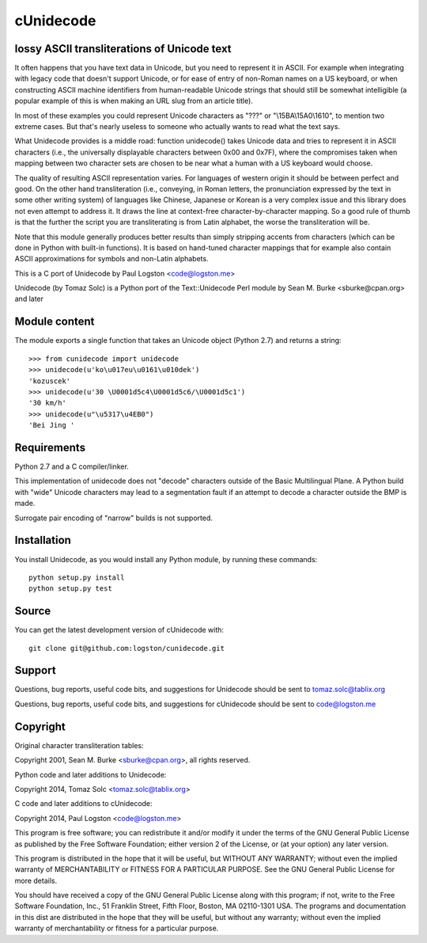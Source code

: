 cUnidecode
==========
lossy ASCII transliterations of Unicode text
--------------------------------------------

.. image:: https://travis-ci.org/logston/cunidecode.svg?branch=master
    :target: https://travis-ci.org/logston/cunidecode

It often happens that you have text data in Unicode, but you need to
represent it in ASCII. For example when integrating with legacy code that
doesn't support Unicode, or for ease of entry of non-Roman names on a US
keyboard, or when constructing ASCII machine identifiers from
human-readable Unicode strings that should still be somewhat intelligible
(a popular example of this is when making an URL slug from an article
title). 

In most of these examples you could represent Unicode characters as
"???" or "\\15BA\\15A0\\1610", to mention two extreme cases. But that's
nearly useless to someone who actually wants to read what the text says.

What Unidecode provides is a middle road: function unidecode() takes
Unicode data and tries to represent it in ASCII characters (i.e., the
universally displayable characters between 0x00 and 0x7F), where the
compromises taken when mapping between two character sets are chosen to be
near what a human with a US keyboard would choose.

The quality of resulting ASCII representation varies. For languages of
western origin it should be between perfect and good. On the other hand
transliteration (i.e., conveying, in Roman letters, the pronunciation
expressed by the text in some other writing system) of languages like
Chinese, Japanese or Korean is a very complex issue and this library does
not even attempt to address it. It draws the line at context-free
character-by-character mapping. So a good rule of thumb is that the further
the script you are transliterating is from Latin alphabet, the worse the
transliteration will be.

Note that this module generally produces better results than simply
stripping accents from characters (which can be done in Python with
built-in functions). It is based on hand-tuned character mappings that for
example also contain ASCII approximations for symbols and non-Latin
alphabets.

This is a C port of Unidecode by Paul Logston <code@logston.me>

Unidecode (by Tomaz Solc) is a Python port of the Text::Unidecode Perl module by
Sean M. Burke <sburke@cpan.org> and later


Module content
--------------

The module exports a single function that takes an Unicode object (Python
2.7) and returns a string::

    >>> from cunidecode import unidecode
    >>> unidecode(u'ko\u017eu\u0161\u010dek')
    'kozuscek'
    >>> unidecode(u'30 \U0001d5c4\U0001d5c6/\U0001d5c1')
    '30 km/h'
    >>> unidecode(u"\u5317\u4EB0")
    'Bei Jing '


Requirements
------------

Python 2.7 and a C compiler/linker.
   
This implementation of unidecode does not "decode" characters outside
of the Basic Multilingual Plane.
A Python build with "wide" Unicode characters may lead to a segmentation
fault if an attempt to decode a character outside the BMP is made.

Surrogate pair encoding of "narrow" builds is not supported.


Installation
------------

You install Unidecode, as you would install any Python module, by running
these commands::

    python setup.py install
    python setup.py test


Source
------

You can get the latest development version of cUnidecode with::

    git clone git@github.com:logston/cunidecode.git


Support
-------

Questions, bug reports, useful code bits, and suggestions for Unidecode
should be sent to tomaz.solc@tablix.org

Questions, bug reports, useful code bits, and suggestions for cUnidecode
should be sent to code@logston.me


Copyright
---------

Original character transliteration tables:

Copyright 2001, Sean M. Burke <sburke@cpan.org>, all rights reserved.

Python code and later additions to Unidecode:

Copyright 2014, Tomaz Solc <tomaz.solc@tablix.org>

C code and later additions to cUnidecode:

Copyright 2014, Paul Logston <code@logston.me>

This program is free software; you can redistribute it and/or modify it
under the terms of the GNU General Public License as published by the Free
Software Foundation; either version 2 of the License, or (at your option)
any later version.

This program is distributed in the hope that it will be useful, but WITHOUT
ANY WARRANTY; without even the implied warranty of MERCHANTABILITY or
FITNESS FOR A PARTICULAR PURPOSE. See the GNU General Public License for
more details.

You should have received a copy of the GNU General Public License along
with this program; if not, write to the Free Software Foundation, Inc., 51
Franklin Street, Fifth Floor, Boston, MA 02110-1301 USA.  The programs and
documentation in this dist are distributed in the hope that they will be
useful, but without any warranty; without even the implied warranty of
merchantability or fitness for a particular purpose.

